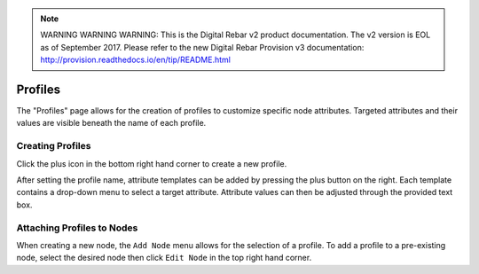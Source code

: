 
.. note:: WARNING WARNING WARNING:  This is the Digital Rebar v2 product documentation.  The v2 version is EOL as of September 2017.  Please refer to the new Digital Rebar Provision v3 documentation:  http:\/\/provision.readthedocs.io\/en\/tip\/README.html

.. _ux_profiles:

Profiles
========


The "Profiles" page allows for the creation of profiles to customize specific node attributes. Targeted attributes and their values are visible beneath the name of each profile.


.. image:: /images/screens/webux/profiles.png

Creating Profiles
*****************

Click the plus icon in the bottom right hand corner to create a new profile. 

.. image:: /images/screens/webux/add_profile.png

After setting the profile name, attribute templates can be added by pressing the plus button on the right. Each template contains a drop-down menu to select a target attribute. Attribute values can then be adjusted through the provided text box.


Attaching Profiles to Nodes
***************************

When creating a new node, the ``Add Node`` menu allows for the selection of a profile. To add a profile to a pre-existing node, select the desired node then click ``Edit Node`` in the top right hand corner.
